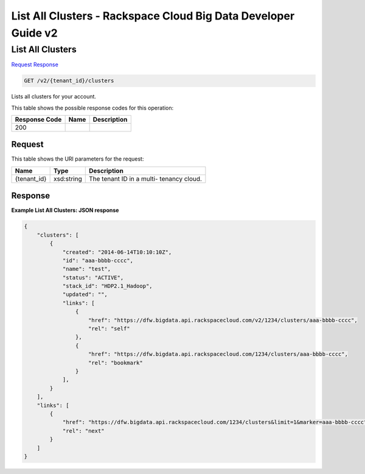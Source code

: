 
.. THIS OUTPUT IS GENERATED FROM THE WADL. DO NOT EDIT.

=============================================================================
List All Clusters -  Rackspace Cloud Big Data Developer Guide v2
=============================================================================

List All Clusters
~~~~~~~~~~~~~~~~~~~~~~~~~

`Request <get-list-all-clusters-v2-tenant-id-clusters.html#request>`__
`Response <get-list-all-clusters-v2-tenant-id-clusters.html#response>`__

.. code::

    GET /v2/{tenant_id}/clusters

Lists all clusters for your 				account.



This table shows the possible response codes for this operation:


+--------------------------+-------------------------+-------------------------+
|Response Code             |Name                     |Description              |
+==========================+=========================+=========================+
|200                       |                         |                         |
+--------------------------+-------------------------+-------------------------+


Request
^^^^^^^^^^^^^^^^^

This table shows the URI parameters for the request:

+--------------------------+-------------------------+-------------------------+
|Name                      |Type                     |Description              |
+==========================+=========================+=========================+
|{tenant_id}               |xsd:string               |The tenant ID in a multi-|
|                          |                         |tenancy cloud.           |
+--------------------------+-------------------------+-------------------------+








Response
^^^^^^^^^^^^^^^^^^





**Example List All Clusters: JSON response**


.. code::

    {
        "clusters": [
            {
                "created": "2014-06-14T10:10:10Z",
                "id": "aaa-bbbb-cccc",
                "name": "test",
                "status": "ACTIVE",
                "stack_id": "HDP2.1_Hadoop",
                "updated": "",
                "links": [
                    {
                        "href": "https://dfw.bigdata.api.rackspacecloud.com/v2/1234/clusters/aaa-bbbb-cccc",
                        "rel": "self"
                    },
                    {
                        "href": "https://dfw.bigdata.api.rackspacecloud.com/1234/clusters/aaa-bbbb-cccc",
                        "rel": "bookmark"
                    }
                ],
            }
        ],
        "links": [
            {
                "href": "https://dfw.bigdata.api.rackspacecloud.com/1234/clusters&limit=1&marker=aaa-bbbb-cccc",
                "rel": "next"
            }
        ]
    }
    

